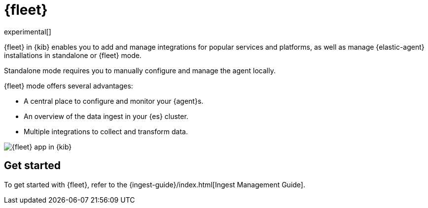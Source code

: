 [chapter]
[role="xpack"]
[[fleet]]
= {fleet}

experimental[]

{fleet} in {kib} enables you to add and manage integrations for popular
services and platforms, as well as manage {elastic-agent} installations in
standalone or {fleet} mode.

Standalone mode requires you to manually configure and manage the agent locally.

{fleet} mode offers several advantages:

* A central place to configure and monitor your {agent}s.
* An overview of the data ingest in your {es} cluster.
* Multiple integrations to collect and transform data.

//TODO: Redo screen capture.

[role="screenshot"]
image::fleet/images/fleet-start.png[{fleet} app in {kib}]

[float]
== Get started

//TODO: Might need to rename this to Fleet User Guide (discussion pending)

To get started with {fleet}, refer to the
{ingest-guide}/index.html[Ingest Management Guide].
